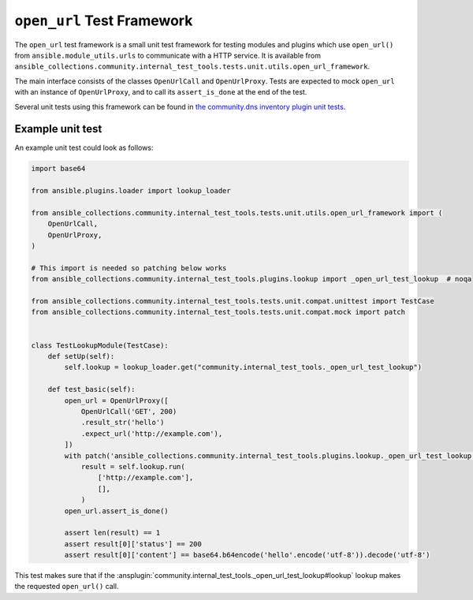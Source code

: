 ..
  Copyright (c) Ansible Project
  GNU General Public License v3.0+ (see LICENSES/GPL-3.0-or-later.txt or https://www.gnu.org/licenses/gpl-3.0.txt)
  SPDX-License-Identifier: GPL-3.0-or-later

.. _ansible_collections.community.internal_test_tools.docsite.open_url_test_framework:

``open_url`` Test Framework
===========================

The ``open_url`` test framework is a small unit test framework for testing modules and plugins which use ``open_url()`` from ``ansible.module_utils.urls`` to communicate with a HTTP service. It is available from ``ansible_collections.community.internal_test_tools.tests.unit.utils.open_url_framework``.

The main interface consists of the classes ``OpenUrlCall`` and ``OpenUrlProxy``. Tests are expected to mock ``open_url`` with an instance of ``OpenUrlProxy``, and to call its ``assert_is_done`` at the end of the test.

Several unit tests using this framework can be found in `the community.dns inventory plugin unit tests <https://github.com/ansible-collections/community.dns/tree/main/tests/unit/plugins/inventory>`_.

Example unit test
-----------------

An example unit test could look as follows:

.. code-block:: python

    import base64

    from ansible.plugins.loader import lookup_loader

    from ansible_collections.community.internal_test_tools.tests.unit.utils.open_url_framework import (
        OpenUrlCall,
        OpenUrlProxy,
    )

    # This import is needed so patching below works
    from ansible_collections.community.internal_test_tools.plugins.lookup import _open_url_test_lookup  # noqa

    from ansible_collections.community.internal_test_tools.tests.unit.compat.unittest import TestCase
    from ansible_collections.community.internal_test_tools.tests.unit.compat.mock import patch


    class TestLookupModule(TestCase):
        def setUp(self):
            self.lookup = lookup_loader.get("community.internal_test_tools._open_url_test_lookup")

        def test_basic(self):
            open_url = OpenUrlProxy([
                OpenUrlCall('GET', 200)
                .result_str('hello')
                .expect_url('http://example.com'),
            ])
            with patch('ansible_collections.community.internal_test_tools.plugins.lookup._open_url_test_lookup.open_url', open_url):
                result = self.lookup.run(
                    ['http://example.com'],
                    [],
                )
            open_url.assert_is_done()

            assert len(result) == 1
            assert result[0]['status'] == 200
            assert result[0]['content'] == base64.b64encode('hello'.encode('utf-8')).decode('utf-8')

This test makes sure that if the :ansplugin:`community.internal_test_tools._open_url_test_lookup#lookup` lookup makes the requested ``open_url()`` call.
